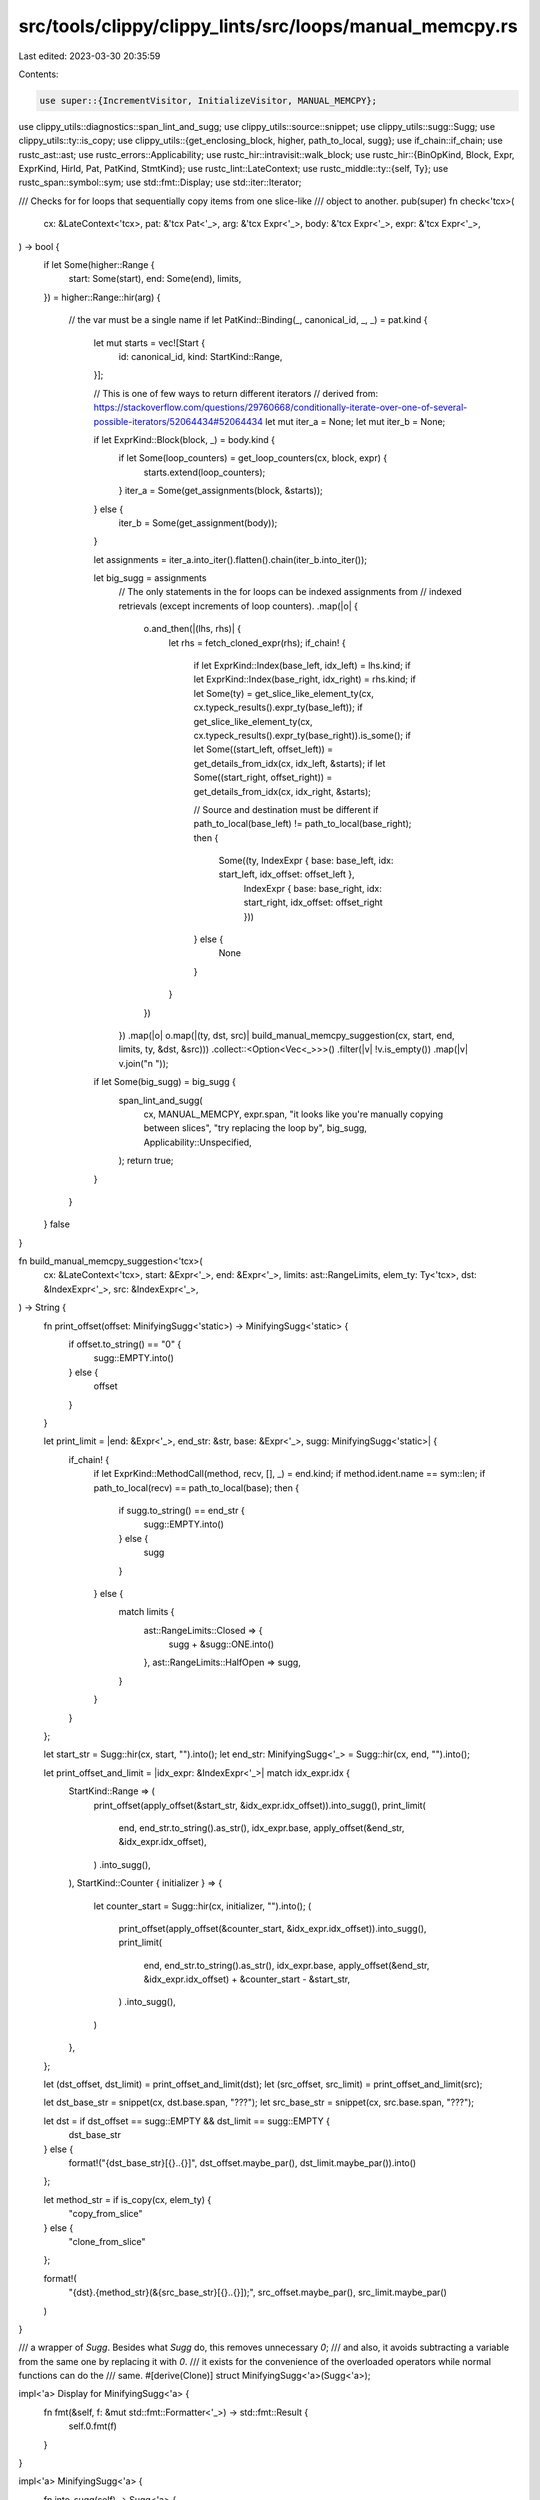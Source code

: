 src/tools/clippy/clippy_lints/src/loops/manual_memcpy.rs
========================================================

Last edited: 2023-03-30 20:35:59

Contents:

.. code-block:: rs

    use super::{IncrementVisitor, InitializeVisitor, MANUAL_MEMCPY};
use clippy_utils::diagnostics::span_lint_and_sugg;
use clippy_utils::source::snippet;
use clippy_utils::sugg::Sugg;
use clippy_utils::ty::is_copy;
use clippy_utils::{get_enclosing_block, higher, path_to_local, sugg};
use if_chain::if_chain;
use rustc_ast::ast;
use rustc_errors::Applicability;
use rustc_hir::intravisit::walk_block;
use rustc_hir::{BinOpKind, Block, Expr, ExprKind, HirId, Pat, PatKind, StmtKind};
use rustc_lint::LateContext;
use rustc_middle::ty::{self, Ty};
use rustc_span::symbol::sym;
use std::fmt::Display;
use std::iter::Iterator;

/// Checks for for loops that sequentially copy items from one slice-like
/// object to another.
pub(super) fn check<'tcx>(
    cx: &LateContext<'tcx>,
    pat: &'tcx Pat<'_>,
    arg: &'tcx Expr<'_>,
    body: &'tcx Expr<'_>,
    expr: &'tcx Expr<'_>,
) -> bool {
    if let Some(higher::Range {
        start: Some(start),
        end: Some(end),
        limits,
    }) = higher::Range::hir(arg)
    {
        // the var must be a single name
        if let PatKind::Binding(_, canonical_id, _, _) = pat.kind {
            let mut starts = vec![Start {
                id: canonical_id,
                kind: StartKind::Range,
            }];

            // This is one of few ways to return different iterators
            // derived from: https://stackoverflow.com/questions/29760668/conditionally-iterate-over-one-of-several-possible-iterators/52064434#52064434
            let mut iter_a = None;
            let mut iter_b = None;

            if let ExprKind::Block(block, _) = body.kind {
                if let Some(loop_counters) = get_loop_counters(cx, block, expr) {
                    starts.extend(loop_counters);
                }
                iter_a = Some(get_assignments(block, &starts));
            } else {
                iter_b = Some(get_assignment(body));
            }

            let assignments = iter_a.into_iter().flatten().chain(iter_b.into_iter());

            let big_sugg = assignments
                // The only statements in the for loops can be indexed assignments from
                // indexed retrievals (except increments of loop counters).
                .map(|o| {
                    o.and_then(|(lhs, rhs)| {
                        let rhs = fetch_cloned_expr(rhs);
                        if_chain! {
                            if let ExprKind::Index(base_left, idx_left) = lhs.kind;
                            if let ExprKind::Index(base_right, idx_right) = rhs.kind;
                            if let Some(ty) = get_slice_like_element_ty(cx, cx.typeck_results().expr_ty(base_left));
                            if get_slice_like_element_ty(cx, cx.typeck_results().expr_ty(base_right)).is_some();
                            if let Some((start_left, offset_left)) = get_details_from_idx(cx, idx_left, &starts);
                            if let Some((start_right, offset_right)) = get_details_from_idx(cx, idx_right, &starts);

                            // Source and destination must be different
                            if path_to_local(base_left) != path_to_local(base_right);
                            then {
                                Some((ty, IndexExpr { base: base_left, idx: start_left, idx_offset: offset_left },
                                    IndexExpr { base: base_right, idx: start_right, idx_offset: offset_right }))
                            } else {
                                None
                            }
                        }
                    })
                })
                .map(|o| o.map(|(ty, dst, src)| build_manual_memcpy_suggestion(cx, start, end, limits, ty, &dst, &src)))
                .collect::<Option<Vec<_>>>()
                .filter(|v| !v.is_empty())
                .map(|v| v.join("\n    "));

            if let Some(big_sugg) = big_sugg {
                span_lint_and_sugg(
                    cx,
                    MANUAL_MEMCPY,
                    expr.span,
                    "it looks like you're manually copying between slices",
                    "try replacing the loop by",
                    big_sugg,
                    Applicability::Unspecified,
                );
                return true;
            }
        }
    }
    false
}

fn build_manual_memcpy_suggestion<'tcx>(
    cx: &LateContext<'tcx>,
    start: &Expr<'_>,
    end: &Expr<'_>,
    limits: ast::RangeLimits,
    elem_ty: Ty<'tcx>,
    dst: &IndexExpr<'_>,
    src: &IndexExpr<'_>,
) -> String {
    fn print_offset(offset: MinifyingSugg<'static>) -> MinifyingSugg<'static> {
        if offset.to_string() == "0" {
            sugg::EMPTY.into()
        } else {
            offset
        }
    }

    let print_limit = |end: &Expr<'_>, end_str: &str, base: &Expr<'_>, sugg: MinifyingSugg<'static>| {
        if_chain! {
            if let ExprKind::MethodCall(method, recv, [], _) = end.kind;
            if method.ident.name == sym::len;
            if path_to_local(recv) == path_to_local(base);
            then {
                if sugg.to_string() == end_str {
                    sugg::EMPTY.into()
                } else {
                    sugg
                }
            } else {
                match limits {
                    ast::RangeLimits::Closed => {
                        sugg + &sugg::ONE.into()
                    },
                    ast::RangeLimits::HalfOpen => sugg,
                }
            }
        }
    };

    let start_str = Sugg::hir(cx, start, "").into();
    let end_str: MinifyingSugg<'_> = Sugg::hir(cx, end, "").into();

    let print_offset_and_limit = |idx_expr: &IndexExpr<'_>| match idx_expr.idx {
        StartKind::Range => (
            print_offset(apply_offset(&start_str, &idx_expr.idx_offset)).into_sugg(),
            print_limit(
                end,
                end_str.to_string().as_str(),
                idx_expr.base,
                apply_offset(&end_str, &idx_expr.idx_offset),
            )
            .into_sugg(),
        ),
        StartKind::Counter { initializer } => {
            let counter_start = Sugg::hir(cx, initializer, "").into();
            (
                print_offset(apply_offset(&counter_start, &idx_expr.idx_offset)).into_sugg(),
                print_limit(
                    end,
                    end_str.to_string().as_str(),
                    idx_expr.base,
                    apply_offset(&end_str, &idx_expr.idx_offset) + &counter_start - &start_str,
                )
                .into_sugg(),
            )
        },
    };

    let (dst_offset, dst_limit) = print_offset_and_limit(dst);
    let (src_offset, src_limit) = print_offset_and_limit(src);

    let dst_base_str = snippet(cx, dst.base.span, "???");
    let src_base_str = snippet(cx, src.base.span, "???");

    let dst = if dst_offset == sugg::EMPTY && dst_limit == sugg::EMPTY {
        dst_base_str
    } else {
        format!("{dst_base_str}[{}..{}]", dst_offset.maybe_par(), dst_limit.maybe_par()).into()
    };

    let method_str = if is_copy(cx, elem_ty) {
        "copy_from_slice"
    } else {
        "clone_from_slice"
    };

    format!(
        "{dst}.{method_str}(&{src_base_str}[{}..{}]);",
        src_offset.maybe_par(),
        src_limit.maybe_par()
    )
}

/// a wrapper of `Sugg`. Besides what `Sugg` do, this removes unnecessary `0`;
/// and also, it avoids subtracting a variable from the same one by replacing it with `0`.
/// it exists for the convenience of the overloaded operators while normal functions can do the
/// same.
#[derive(Clone)]
struct MinifyingSugg<'a>(Sugg<'a>);

impl<'a> Display for MinifyingSugg<'a> {
    fn fmt(&self, f: &mut std::fmt::Formatter<'_>) -> std::fmt::Result {
        self.0.fmt(f)
    }
}

impl<'a> MinifyingSugg<'a> {
    fn into_sugg(self) -> Sugg<'a> {
        self.0
    }
}

impl<'a> From<Sugg<'a>> for MinifyingSugg<'a> {
    fn from(sugg: Sugg<'a>) -> Self {
        Self(sugg)
    }
}

impl std::ops::Add for &MinifyingSugg<'static> {
    type Output = MinifyingSugg<'static>;
    fn add(self, rhs: &MinifyingSugg<'static>) -> MinifyingSugg<'static> {
        match (self.to_string().as_str(), rhs.to_string().as_str()) {
            ("0", _) => rhs.clone(),
            (_, "0") => self.clone(),
            (_, _) => (&self.0 + &rhs.0).into(),
        }
    }
}

impl std::ops::Sub for &MinifyingSugg<'static> {
    type Output = MinifyingSugg<'static>;
    fn sub(self, rhs: &MinifyingSugg<'static>) -> MinifyingSugg<'static> {
        match (self.to_string().as_str(), rhs.to_string().as_str()) {
            (_, "0") => self.clone(),
            ("0", _) => (-rhs.0.clone()).into(),
            (x, y) if x == y => sugg::ZERO.into(),
            (_, _) => (&self.0 - &rhs.0).into(),
        }
    }
}

impl std::ops::Add<&MinifyingSugg<'static>> for MinifyingSugg<'static> {
    type Output = MinifyingSugg<'static>;
    fn add(self, rhs: &MinifyingSugg<'static>) -> MinifyingSugg<'static> {
        match (self.to_string().as_str(), rhs.to_string().as_str()) {
            ("0", _) => rhs.clone(),
            (_, "0") => self,
            (_, _) => (self.0 + &rhs.0).into(),
        }
    }
}

impl std::ops::Sub<&MinifyingSugg<'static>> for MinifyingSugg<'static> {
    type Output = MinifyingSugg<'static>;
    fn sub(self, rhs: &MinifyingSugg<'static>) -> MinifyingSugg<'static> {
        match (self.to_string().as_str(), rhs.to_string().as_str()) {
            (_, "0") => self,
            ("0", _) => (-rhs.0.clone()).into(),
            (x, y) if x == y => sugg::ZERO.into(),
            (_, _) => (self.0 - &rhs.0).into(),
        }
    }
}

/// a wrapper around `MinifyingSugg`, which carries an operator like currying
/// so that the suggested code become more efficient (e.g. `foo + -bar` `foo - bar`).
struct Offset {
    value: MinifyingSugg<'static>,
    sign: OffsetSign,
}

#[derive(Clone, Copy)]
enum OffsetSign {
    Positive,
    Negative,
}

impl Offset {
    fn negative(value: Sugg<'static>) -> Self {
        Self {
            value: value.into(),
            sign: OffsetSign::Negative,
        }
    }

    fn positive(value: Sugg<'static>) -> Self {
        Self {
            value: value.into(),
            sign: OffsetSign::Positive,
        }
    }

    fn empty() -> Self {
        Self::positive(sugg::ZERO)
    }
}

fn apply_offset(lhs: &MinifyingSugg<'static>, rhs: &Offset) -> MinifyingSugg<'static> {
    match rhs.sign {
        OffsetSign::Positive => lhs + &rhs.value,
        OffsetSign::Negative => lhs - &rhs.value,
    }
}

#[derive(Debug, Clone, Copy)]
enum StartKind<'hir> {
    Range,
    Counter { initializer: &'hir Expr<'hir> },
}

struct IndexExpr<'hir> {
    base: &'hir Expr<'hir>,
    idx: StartKind<'hir>,
    idx_offset: Offset,
}

struct Start<'hir> {
    id: HirId,
    kind: StartKind<'hir>,
}

fn get_slice_like_element_ty<'tcx>(cx: &LateContext<'tcx>, ty: Ty<'tcx>) -> Option<Ty<'tcx>> {
    match ty.kind() {
        ty::Adt(adt, subs) if cx.tcx.is_diagnostic_item(sym::Vec, adt.did()) => Some(subs.type_at(0)),
        ty::Ref(_, subty, _) => get_slice_like_element_ty(cx, *subty),
        ty::Slice(ty) | ty::Array(ty, _) => Some(*ty),
        _ => None,
    }
}

fn fetch_cloned_expr<'tcx>(expr: &'tcx Expr<'tcx>) -> &'tcx Expr<'tcx> {
    if_chain! {
        if let ExprKind::MethodCall(method, arg, [], _) = expr.kind;
        if method.ident.name == sym::clone;
        then { arg } else { expr }
    }
}

fn get_details_from_idx<'tcx>(
    cx: &LateContext<'tcx>,
    idx: &Expr<'_>,
    starts: &[Start<'tcx>],
) -> Option<(StartKind<'tcx>, Offset)> {
    fn get_start<'tcx>(e: &Expr<'_>, starts: &[Start<'tcx>]) -> Option<StartKind<'tcx>> {
        let id = path_to_local(e)?;
        starts.iter().find(|start| start.id == id).map(|start| start.kind)
    }

    fn get_offset<'tcx>(cx: &LateContext<'tcx>, e: &Expr<'_>, starts: &[Start<'tcx>]) -> Option<Sugg<'static>> {
        match &e.kind {
            ExprKind::Lit(l) => match l.node {
                ast::LitKind::Int(x, _ty) => Some(Sugg::NonParen(x.to_string().into())),
                _ => None,
            },
            ExprKind::Path(..) if get_start(e, starts).is_none() => Some(Sugg::hir(cx, e, "???")),
            _ => None,
        }
    }

    match idx.kind {
        ExprKind::Binary(op, lhs, rhs) => match op.node {
            BinOpKind::Add => {
                let offset_opt = get_start(lhs, starts)
                    .and_then(|s| get_offset(cx, rhs, starts).map(|o| (s, o)))
                    .or_else(|| get_start(rhs, starts).and_then(|s| get_offset(cx, lhs, starts).map(|o| (s, o))));

                offset_opt.map(|(s, o)| (s, Offset::positive(o)))
            },
            BinOpKind::Sub => {
                get_start(lhs, starts).and_then(|s| get_offset(cx, rhs, starts).map(|o| (s, Offset::negative(o))))
            },
            _ => None,
        },
        ExprKind::Path(..) => get_start(idx, starts).map(|s| (s, Offset::empty())),
        _ => None,
    }
}

fn get_assignment<'tcx>(e: &'tcx Expr<'tcx>) -> Option<(&'tcx Expr<'tcx>, &'tcx Expr<'tcx>)> {
    if let ExprKind::Assign(lhs, rhs, _) = e.kind {
        Some((lhs, rhs))
    } else {
        None
    }
}

/// Get assignments from the given block.
/// The returned iterator yields `None` if no assignment expressions are there,
/// filtering out the increments of the given whitelisted loop counters;
/// because its job is to make sure there's nothing other than assignments and the increments.
fn get_assignments<'a, 'tcx>(
    Block { stmts, expr, .. }: &'tcx Block<'tcx>,
    loop_counters: &'a [Start<'tcx>],
) -> impl Iterator<Item = Option<(&'tcx Expr<'tcx>, &'tcx Expr<'tcx>)>> + 'a {
    // As the `filter` and `map` below do different things, I think putting together
    // just increases complexity. (cc #3188 and #4193)
    stmts
        .iter()
        .filter_map(move |stmt| match stmt.kind {
            StmtKind::Local(..) | StmtKind::Item(..) => None,
            StmtKind::Expr(e) | StmtKind::Semi(e) => Some(e),
        })
        .chain((*expr).into_iter())
        .filter(move |e| {
            if let ExprKind::AssignOp(_, place, _) = e.kind {
                path_to_local(place).map_or(false, |id| {
                    !loop_counters
                        .iter()
                        // skip the first item which should be `StartKind::Range`
                        // this makes it possible to use the slice with `StartKind::Range` in the same iterator loop.
                        .skip(1)
                        .any(|counter| counter.id == id)
                })
            } else {
                true
            }
        })
        .map(get_assignment)
}

fn get_loop_counters<'a, 'tcx>(
    cx: &'a LateContext<'tcx>,
    body: &'tcx Block<'tcx>,
    expr: &'tcx Expr<'_>,
) -> Option<impl Iterator<Item = Start<'tcx>> + 'a> {
    // Look for variables that are incremented once per loop iteration.
    let mut increment_visitor = IncrementVisitor::new(cx);
    walk_block(&mut increment_visitor, body);

    // For each candidate, check the parent block to see if
    // it's initialized to zero at the start of the loop.
    get_enclosing_block(cx, expr.hir_id).and_then(|block| {
        increment_visitor
            .into_results()
            .filter_map(move |var_id| {
                let mut initialize_visitor = InitializeVisitor::new(cx, expr, var_id);
                walk_block(&mut initialize_visitor, block);

                initialize_visitor.get_result().map(|(_, _, initializer)| Start {
                    id: var_id,
                    kind: StartKind::Counter { initializer },
                })
            })
            .into()
    })
}


